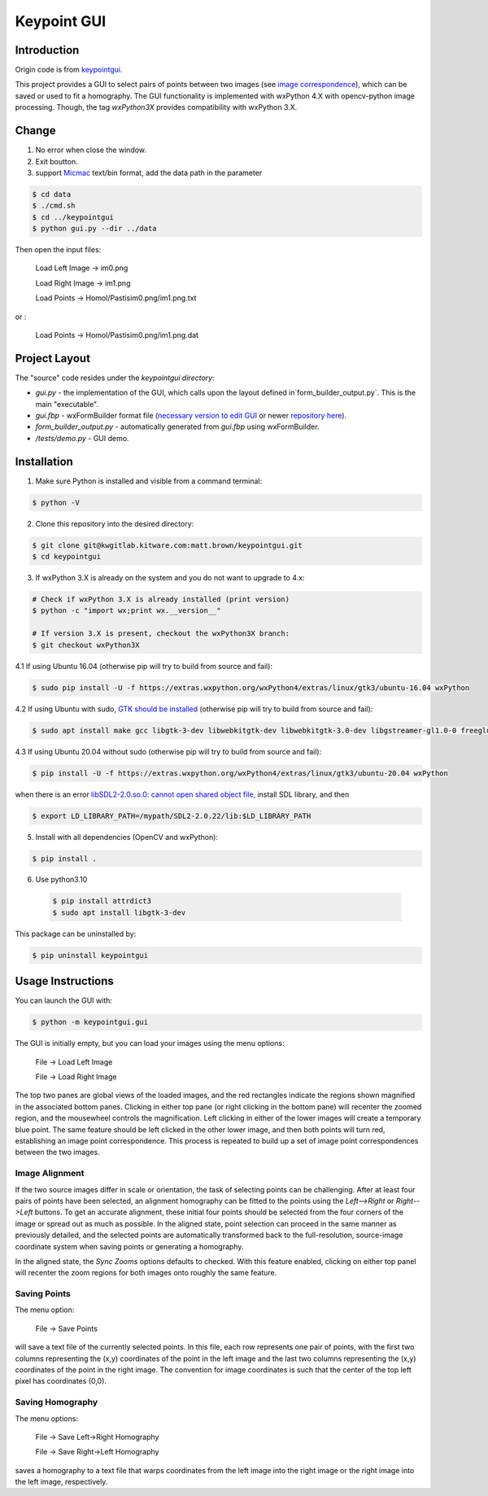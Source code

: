############################################
                 Keypoint GUI
############################################
.. image:: /data/micmac_demo.png
   :alt: micmac_demo

Introduction
============

Origin code is from `keypointgui <https://github.com/Kitware/keypointgui>`_.

This project provides a GUI to select pairs of points between two images (see 
`image correspondence <https://en.wikipedia.org/wiki/Correspondence_problem>`_),
which can be saved or used to fit a homography. The GUI functionality is
implemented with wxPython 4.X with opencv-python image processing. Though, the 
tag `wxPython3X` provides compatibility with wxPython 3.X.


Change 
============
1. No error when close the window.

2. Exit boutton.

3. support `Micmac <https://github.com/micmacIGN/micmac>`_ text/bin format, add the data path in the parameter

.. code-block :: console
  
  $ cd data
  $ ./cmd.sh
  $ cd ../keypointgui
  $ python gui.py --dir ../data

Then open the input files:

  Load Left Image -> im0.png
  
  Load Right Image -> im1.png
  
  Load Points -> Homol/Pastisim0.png/im1.png.txt 

or :

  Load Points -> Homol/Pastisim0.png/im1.png.dat

Project Layout
==============
The "source" code resides under the `keypointgui directory`:

- `gui.py` - the implementation of the GUI, which calls upon the layout defined in`form_builder_output.py`. This is the main "executable".

- `gui.fbp` - wxFormBuilder format file (`necessary version to edit GUI <https://ci.appveyor.com/api/projects/jhasse/wxformbuilder-461d5/artifacts/wxFormBuilder_win32.zip?branch=master>`_ or newer `repository here <www.wxformbuilder.org>`_).

- `form_builder_output.py` - automatically generated from `gui.fbp` using wxFormBuilder.

- `/tests/demo.py` - GUI demo.

Installation
============
1. Make sure Python is installed and visible from a command terminal:

.. code-block :: console

  $ python -V

2. Clone this repository into the desired directory:

.. code-block :: console

  $ git clone git@kwgitlab.kitware.com:matt.brown/keypointgui.git
  $ cd keypointgui

3. If wxPython 3.X is already on the system and you do not want to upgrade to 4.x:

.. code-block :: console

  # Check if wxPython 3.X is already installed (print version)
  $ python -c "import wx;print wx.__version__"
  
  # If version 3.X is present, checkout the wxPython3X branch:
  $ git checkout wxPython3X
 
4.1 If using Ubuntu 16.04 (otherwise pip will try to build from source and fail):

.. code-block :: console
  
  $ sudo pip install -U -f https://extras.wxpython.org/wxPython4/extras/linux/gtk3/ubuntu-16.04 wxPython

4.2 If using Ubuntu with sudo, `GTK should be installed <https://askubuntu.com/questions/1073145/how-to-install-wxpython-4-ubuntu-18-04>`_ (otherwise pip will try to build from source and fail):

.. code-block :: console
  
  $ sudo apt install make gcc libgtk-3-dev libwebkitgtk-dev libwebkitgtk-3.0-dev libgstreamer-gl1.0-0 freeglut3 freeglut3-dev python-gst-1.0 python3-gst-1.0 libglib2.0-dev ubuntu-restricted-extras libgstreamer-plugins-base1.0-dev
  

4.3 If using Ubuntu 20.04 without sudo (otherwise pip will try to build from source and fail):

.. code-block :: console
  
  $ pip install -U -f https://extras.wxpython.org/wxPython4/extras/linux/gtk3/ubuntu-20.04 wxPython
  
when there is an error `libSDL2-2.0.so.0: cannot open shared object file <https://stackoverflow.com/questions/29711336/libsdl2-2-0-so-0-cannot-open-shared-object-file>`_, install  SDL library, and then 
  
.. code-block :: console
  
  $ export LD_LIBRARY_PATH=/mypath/SDL2-2.0.22/lib:$LD_LIBRARY_PATH
  
  
5. Install with all dependencies (OpenCV and wxPython):

.. code-block :: console

  $ pip install .

6. Use python3.10
 .. code-block ::  console
  
  $ pip install attrdict3
  $ sudo apt install libgtk-3-dev
 

This package can be uninstalled by:

.. code-block :: console

  $ pip uninstall keypointgui

Usage Instructions
==================

You can launch the GUI with:

.. code-block :: console

  $ python -m keypointgui.gui

The GUI is initially empty, but you can load your images using the menu options:

  File -> Load Left Image

  File -> Load Right Image

The top two panes are global views of the loaded images, and the red rectangles
indicate the regions shown magnified in the associated bottom panes. Clicking in
either top pane (or right clicking in the bottom pane) will recenter the zoomed
region, and the mousewheel controls the magnification. Left clicking in either
of the lower images will create a temporary blue point. The same feature should
be left clicked in the other lower image, and then both points will turn red,
establishing an image point correspondence. This process is repeated to build up
a set of image point correspondences between the two images.

Image Alignment
---------------

If the two source images differ in scale or orientation, the task of selecting
points can be challenging. After at least four pairs of points have been
selected, an alignment homography can be fitted to the points using the
`Left-->Right` or `Right-->Left` buttons. To get an accurate alignment, these
initial four points should be selected from the four corners of the image or
spread out as much as possible. In the aligned state, point selection can
proceed in the same manner as previously detailed, and the selected points are
automatically transformed back to the full-resolution, source-image coordinate
system when saving points or generating a homography.

In the aligned state, the `Sync Zooms` options defaults to checked. With this
feature enabled, clicking on either top panel will recenter the zoom regions for
both images onto roughly the same feature.

Saving Points
-------------

The menu option:

  File -> Save Points

will save a text file of the currently selected points. In this file, each row
represents one pair of points, with the first two columns representing the (x,y)
coordinates of the point in the left image and the last two columns representing
the (x,y) coordinates of the point in the right image. The convention for image
coordinates is such that the center of the top left pixel has coordinates (0,0).

Saving Homography
-----------------

The menu options:

  File -> Save Left->Right Homography

  File -> Save Right->Left Homography

saves a homography to a text file that warps coordinates from the left image
into the right image or the right image into the left image, respectively.

